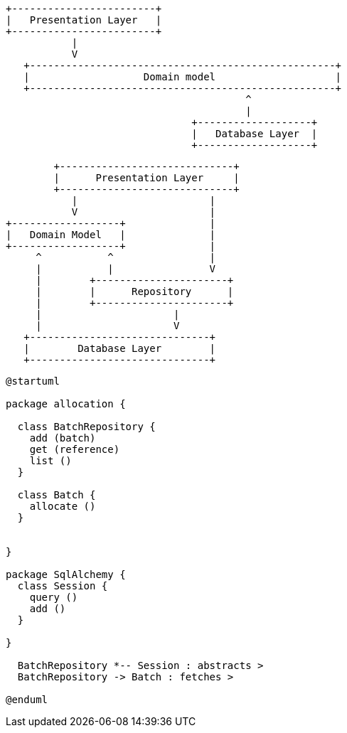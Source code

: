 [ditaa, onion_architecture]
....
+------------------------+
|   Presentation Layer   |
+------------------------+
           |
           V
   +---------------------------------------------------+
   |                   Domain model                    |
   +---------------------------------------------------+
                                        ^
                                        |
                               +-------------------+
                               |   Database Layer  |
                               +-------------------+
....

[ditaa, repository_pattern_diagram]
....
        +-----------------------------+
        |      Presentation Layer     |
        +-----------------------------+
           |                      |
           V                      |
+------------------+              |
|   Domain Model   |              |
+------------------+              |
     ^           ^                |
     |           |                V
     |        +----------------------+
     |        |      Repository      |
     |        +----------------------+
     |                      |
     |                      V
   +------------------------------+
   |        Database Layer        |
   +------------------------------+
....

[plantuml, chapter_02_class_diagram]
....
@startuml

package allocation {

  class BatchRepository {
    add (batch)
    get (reference)
    list ()
  }

  class Batch {
    allocate ()
  }


}

package SqlAlchemy {
  class Session {
    query ()
    add ()
  }

}

  BatchRepository *-- Session : abstracts >
  BatchRepository -> Batch : fetches >

@enduml
....

